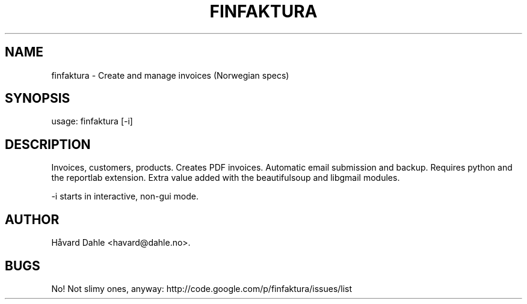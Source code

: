 .TH FINFAKTURA 1 "2006-10-06" "" "Invoice Manager (Norway)"

.SH NAME
finfaktura \- Create and manage invoices (Norwegian specs)

.SH SYNOPSIS
usage: finfaktura [-i]

.SH DESCRIPTION
Invoices, customers, products. Creates PDF invoices. Automatic email submission and backup. Requires python and the reportlab extension. Extra value added with the beautifulsoup and libgmail modules.

 -i starts in interactive, non-gui mode.

.SH AUTHOR
Håvard Dahle <havard@dahle.no>.

.SH BUGS
No! Not slimy ones, anyway: http://code.google.com/p/finfaktura/issues/list

\# This groff man page (C) 2006 Håvard Dahle, GPLv2 Licenced.
\# $Id$